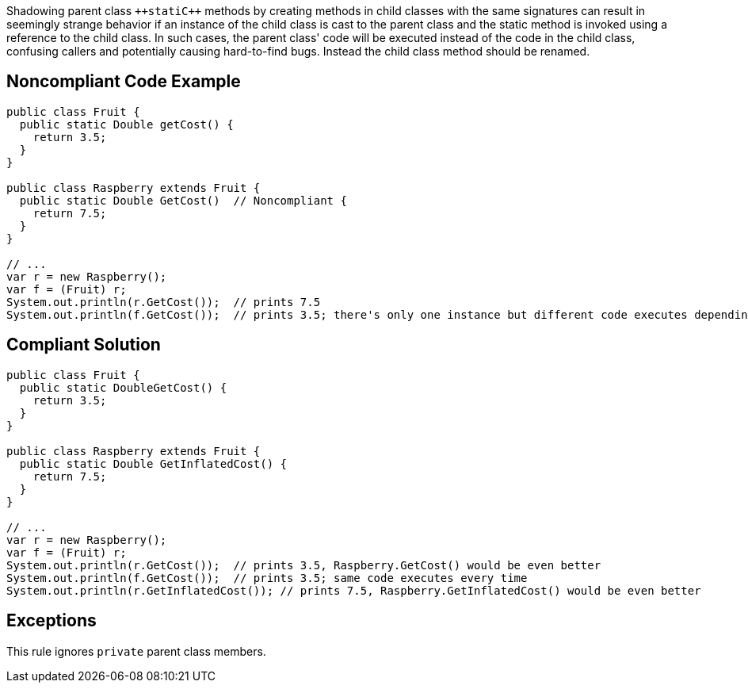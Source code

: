 Shadowing parent class ``++stati{cpp}`` methods by creating methods in child classes with the same signatures can result in seemingly strange behavior if an instance of the child class is cast to the parent class and the static method is invoked using a reference to the child class.  In such cases, the parent class' code will be executed instead of the code in the child class, confusing callers and potentially causing hard-to-find bugs. Instead the child class method should be renamed.

== Noncompliant Code Example

----
public class Fruit {
  public static Double getCost() {
    return 3.5;
  } 
}

public class Raspberry extends Fruit {
  public static Double GetCost()  // Noncompliant { 
    return 7.5;
  }
}

// ...
var r = new Raspberry();
var f = (Fruit) r;
System.out.println(r.GetCost());  // prints 7.5
System.out.println(f.GetCost());  // prints 3.5; there's only one instance but different code executes depending on cast
----

== Compliant Solution

----
public class Fruit {
  public static DoubleGetCost() {
    return 3.5;
  } 
}

public class Raspberry extends Fruit {
  public static Double GetInflatedCost() { 
    return 7.5;
  }
}

// ...
var r = new Raspberry();
var f = (Fruit) r;
System.out.println(r.GetCost());  // prints 3.5, Raspberry.GetCost() would be even better
System.out.println(f.GetCost());  // prints 3.5; same code executes every time
System.out.println(r.GetInflatedCost()); // prints 7.5, Raspberry.GetInflatedCost() would be even better
----

== Exceptions

This rule ignores ``++private++`` parent class members.
